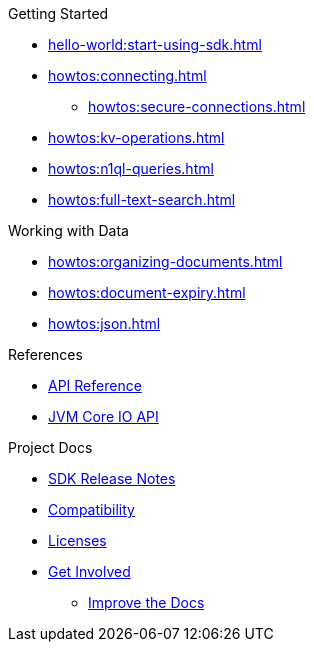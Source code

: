 .Getting Started
* xref:hello-world:start-using-sdk.adoc[]
* xref:howtos:connecting.adoc[]
** xref:howtos:secure-connections.adoc[]
* xref:howtos:kv-operations.adoc[]
* xref:howtos:n1ql-queries.adoc[]
* xref:howtos:full-text-search.adoc[]

// .Transactions
// * xref:howtos:distributed-acid-transactions-from-the-sdk.adoc[Distributed ACID Transactions]

.Working with Data
* xref:howtos:organizing-documents.adoc[]
// * xref:howtos:analytics-using-sdk.adoc[Analytics]
* xref:howtos:document-expiry.adoc[]
* xref:howtos:json.adoc[]
// * xref:howtos:subdocument-operations.adoc[Sub-Document Operations]
//  ** xref:howtos:sdk-xattr-example.adoc[Extended Attributes]
// * xref:howtos:view-queries-with-sdk.adoc[MapReduce Views]
// * xref:howtos:concurrent-async-apis.adoc[Async & Reactive APIs]
// * xref:howtos:concurrent-document-mutations.adoc[Concurrent Document Mutations]
// * xref:howtos:encrypting-using-sdk.adoc[Encrypting Your Data]
// * xref:howtos:transcoders-nonjson.adoc[Transcoders & Non-JSON]
// * xref:howtos:working-with-collections.adoc[Working with Collections]
//

// .Managing Couchbase
// * xref:howtos:managing-connections.adoc[Managing Connections]
// ** xref:howtos:sdk-authentication.adoc[Authentication]
// ** xref:howtos:troubleshooting-cloud-connections.adoc[Troubleshooting Cloud Connections]
// * xref:howtos:provisioning-cluster-resources.adoc[Provisioning Cluster Resources]
// ** xref:howtos:sdk-user-management-example.adoc[User Management]

// .Errors & Diagnostics
// * xref:howtos:error-handling.adoc[Handling Errors]
// * xref:howtos:collecting-information-and-logging.adoc[Logging]
// * xref:howtos:health-check.adoc[Health Check]
// * Observability
// ** xref:howtos:slow-operations-logging.adoc[Slow Operations Logging]
// ** xref:howtos:observability-metrics.adoc[Metrics Reporting]
// ** xref:howtos:observability-orphan-logger.adoc[Orphan Requests Logging]
// ** xref:howtos:observability-tracing.adoc[Request Tracing]

// .Learn
// * xref:concept-docs:concepts.adoc[Overview]
// * xref:concept-docs:buckets-and-clusters.adoc[Buckets & Clusters]
// * xref:concept-docs:collections.adoc[Collections & Scope]
// * xref:concept-docs:compression.adoc[Compression]
// * xref:concept-docs:data-model.adoc[Data Model]
// ** xref:concept-docs:documents.adoc[Documents]
// ** xref:concept-docs:nonjson.adoc[Non-json Docs]
// ** xref:concept-docs:subdocument-operations.adoc[Sub-Documents]
// ** xref:concept-docs:xattr.adoc[XATTR & Virtual XATTR]
// * xref:concept-docs:errors.adoc[Errors and Diagnostics]
// ** xref:concept-docs:health-check.adoc[Health Check]
// ** xref:concept-docs:response-time-observability.adoc[Tracing]
// * xref:concept-docs:durability-replication-failure-considerations.adoc[Failure Considerations]
// * xref:concept-docs:encryption.adoc[Field Level Encryption]
// * xref:concept-docs:data-services.adoc[Service Selection]
// ** xref:concept-docs:analytics-for-sdk-users.adoc[Analytics]
// ** xref:concept-docs:understanding-views.adoc[Map Reduce Views]
// ** xref:concept-docs:n1ql-query.adoc[Query]
// ** xref:concept-docs:full-text-search-overview.adoc[Search]
// * xref:concept-docs:sdk-user-management-overview.adoc[User Management]
// ** xref:concept-docs:certificate-based-authentication.adoc[Cert Auth]
// ** xref:concept-docs:rbac.adoc[RBAC]

.References
* https://docs.couchbase.com/sdk-api/couchbase-kotlin-client/index.html[API Reference]
* https://docs.couchbase.com/sdk-api/couchbase-core-io/[JVM Core IO API]
// * xref:ref:client-settings.adoc[Client Settings]
// * xref:ref:data-structures[Data Structures]
// * xref:ref:error-codes.adoc[Error Messages]
// * xref:ref:glossary.adoc[Glossary]
// * xref:ref:travel-app-data-model.adoc[Travel Sample Data Model]

.Project Docs
* xref:project-docs:sdk-release-notes.adoc[SDK Release Notes]
* xref:project-docs:compatibility.adoc[Compatibility]
// ** xref:project-docs:third-party-integrations.adoc[3rd Party Integrations]
// * xref:project-docs:sdk-full-installation.adoc[Full Installation]
// ** xref:hello-world:platform-help.adoc[Platform Introduction]
* xref:project-docs:sdk-licenses.adoc[Licenses]
* xref:project-docs:get-involved.adoc[Get Involved]
** https://docs.couchbase.com/home/contribute/index.html[Improve the Docs]
// * xref:project-docs:metadoc-about-these-sdk-docs.adoc[About These Docs]
